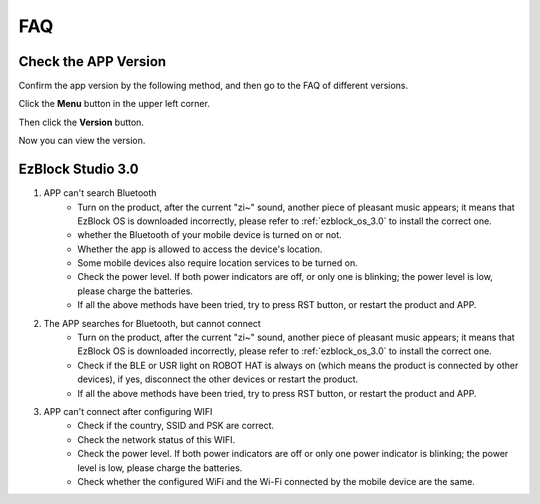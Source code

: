 FAQ
============

Check the APP Version
-----------------------------

Confirm the app version by the following method, and then go to the FAQ of different versions.

Click the **Menu** button in the upper left corner.

.. image:: img/ezblock3.1/click_menu.jpg
    :align: center

Then click the **Version** button.

.. image:: img/ezblock3.1/version.jpg
    :align: center

Now you can view the version.

.. .. note::
..     If it is EzBlock 3.0, it is recommended to update to the new version, for a detailed tutorial please refer to: :ref:`quick_guide_3.1`.

    .. image:: img/ezblock3.1/app_version.jpg
        :align: center



.. EzBlock Studio 3.1
.. --------------------------

.. #. APP can't search Bluetooth

..     * Power on the product and see if there is pleasant music (not only current "zi~" sound). If not, please :ref:`ezblock_os_3.1` again.
..     * whether the Bluetooth of your mobile device is turned on or not.
..     * Whether the app is allowed to access the device's location.
..     * Some mobile devices also require location services to be turned on.
..     * Check the power level. If both power indicators are off, or only one is blinking; the power level is low, please charge the batteries.
..     * If all the above methods have been tried, try to press RST button, or restart the product and APP.

.. #. The APP searches for Bluetooth, but cannot connect.

..     * Power on the product and see if there is pleasant music (not only current "zi~" sound). If not, please :ref:`ezblock_os_3.1` again.
..     * Check if the BLE or USR light on ROBOT HAT is always on (which means the product is connected by other devices), if yes, disconnect the other devices or restart the product.
..     * If all the above methods have been tried, try to press RST button, or restart the product and APP.

.. #. APP can't connect after configuring WIFI.

..     * Check if the country, SSID and PSK are correct.
..     * Check the network status of this WIFI.
..     * Check the power level. If both power indicators are off or only one power indicator is blinking; the power level is low, please charge the batteries.
..     * Check whether the configured WiFi and the Wi-Fi connected by the mobile device are the same.

.. #. The Video block doesn't work?

..     .. image:: img/video_not.png
..         :width: 400

..     When using the video function on the web page, if your code does not report an error and has run successfully, but you do not see the shot on the remote control page, you need to check the following 2 situations:.
    
..     * Check the network status and retry.
..     * For the latest version of Google Chrome, you need to set it manually.
        
..         Open Google Chrome and go to: chrome://flags/page.

..         .. image:: img/chrome1.jpg

..         Search for: Block insecure private network requests

..         .. image:: img/chrome2.jpg

..         Set it to **Disabled** and then click **Relaunch**.


EzBlock Studio 3.0
-------------------------------

.. .. note::
..     EzBlock Studio has been updated to version 3.1, it is recommended to update to the new version, for a detailed tutorial please refer to: :ref:`quick_guide_3.1`.


#. APP can't search Bluetooth
    * Turn on the product, after the current "zi~" sound, another piece of pleasant music appears; it means that EzBlock OS is downloaded incorrectly, please refer to :ref:`ezblock_os_3.0` to install the correct one.
    * whether the Bluetooth of your mobile device is turned on or not.
    * Whether the app is allowed to access the device's location.
    * Some mobile devices also require location services to be turned on.
    * Check the power level. If both power indicators are off, or only one is blinking; the power level is low, please charge the batteries.
    * If all the above methods have been tried, try to press RST button, or restart the product and APP.

#. The APP searches for Bluetooth, but cannot connect
    * Turn on the product, after the current "zi~" sound, another piece of pleasant music appears; it means that EzBlock OS is downloaded incorrectly, please refer to :ref:`ezblock_os_3.0` to install the correct one.
    * Check if the BLE or USR light on ROBOT HAT is always on (which means the product is connected by other devices), if yes, disconnect the other devices or restart the product.
    * If all the above methods have been tried, try to press RST button, or restart the product and APP.

#. APP can't connect after configuring WIFI
    * Check if the country, SSID and PSK are correct.
    * Check the network status of this WIFI.
    * Check the power level. If both power indicators are off or only one power indicator is blinking; the power level is low, please charge the batteries.
    * Check whether the configured WiFi and the Wi-Fi connected by the mobile device are the same.

